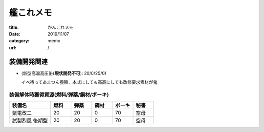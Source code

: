 .. comment: chars from Lv1 to Lv6: #*=-^"

艦これメモ
################################################################

:title: かんこれメモ
:date: 2019/11/07
:category: memo
:url: /

装備開発関連
""""""""""""""""""""""""""""""""""""""""""""""""""""""""""""""""

* (新型高温高圧缶(**現状開発不可**): 20/0/25/0)

  イベ待ってあまつん養殖．本式にしても高高にしても改修要求素材が鬼

装備解体時獲得資源(燃料/弾薬/鋼材/ボーキ)
================================================================

.. csv-table::
    :header-rows: 1
    :widths: 2,1,1,1,1,1

    装備名,燃料,弾薬,鋼材,ボーキ,秘書
    紫電改二,20,20,0,70,空母
    試製烈風 後期型,20,20,0,70,空母
